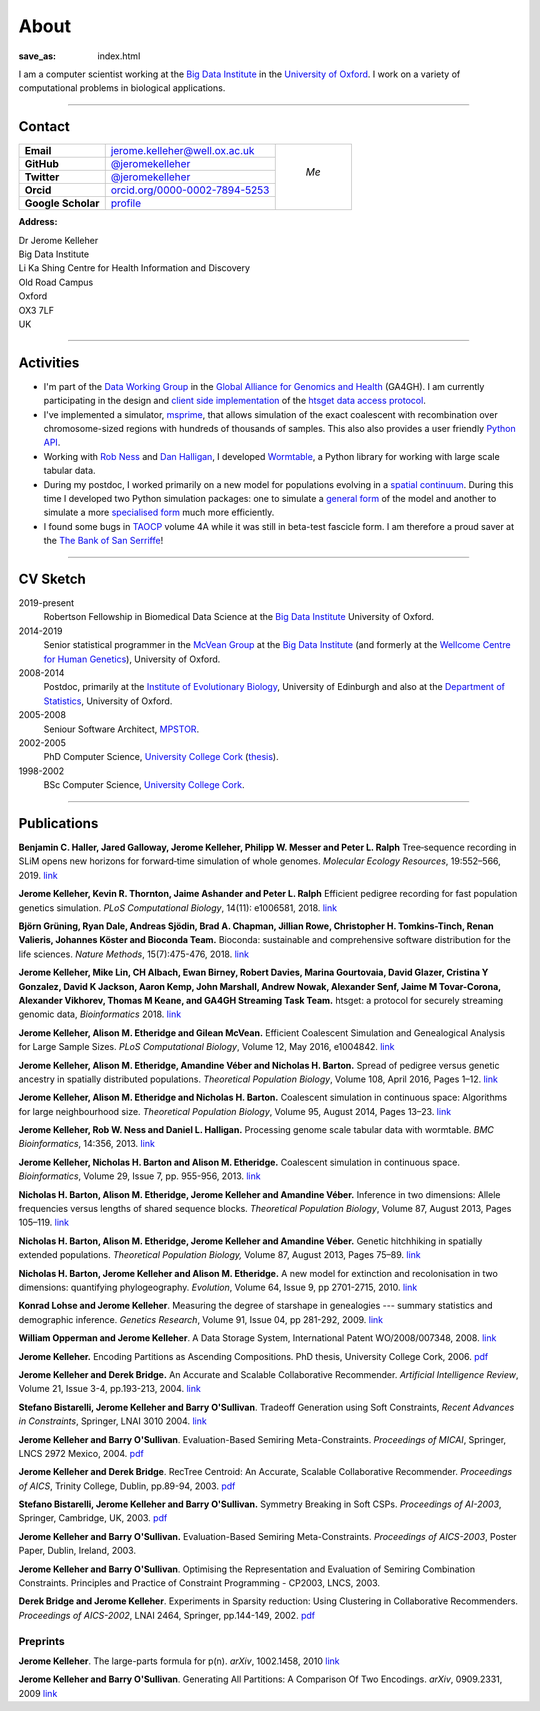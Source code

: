 =====
About
=====
:save_as: index.html


I am a computer scientist working at the
`Big Data Institute <https://www.bdi.ox.ac.uk/>`_
in the `University of Oxford <http://www.ox.ac.uk/>`_. I work on
a variety of computational problems in biological applications.

----

********
Contact
********


.. |profile_picture| image:: {filename}/images/profile-picture.jpg
    :width: 200 px
    :alt: Jerome Kelleher

.. |jk_email| replace:: jerome.kelleher@well.ox.ac.uk
.. _jk_email: mailto:jerome.kelleher@well.ox.ac.uk

.. |jk_github| replace:: @jeromekelleher
.. _jk_github: https://github.com/jeromekelleher

.. |jk_twitter| replace:: @jeromekelleher
.. _jk_twitter: https://twitter.com/jeromekelleher

.. |jk_orcid| replace:: orcid.org/0000-0002-7894-5253
.. _jk_orcid: http://orcid.org/0000-0002-7894-5253

.. |jk_scholar| replace:: profile
.. _jk_scholar: https://scholar.google.co.uk/citations?user=aYTQa_AAAAAJ&hl=en&oi=ao



+---------------------+---------------------+---------------------+
| **Email**           |  |jk_email|         |                     |
+---------------------+---------------------+                     +
| **GitHub**          |  |jk_github|_       |                     |
+---------------------+---------------------+                     +
| **Twitter**         |  |jk_twitter|_      |   *Me*              |
+---------------------+---------------------+                     +
| **Orcid**           |  |jk_orcid|_        |                     |
+---------------------+---------------------+                     +
| **Google Scholar**  |  |jk_scholar|_      | |profile_picture|   |
+---------------------+---------------------+---------------------+

**Address:**

|   Dr Jerome Kelleher
|   Big Data Institute
|   Li Ka Shing Centre for Health Information and Discovery
|   Old Road Campus
|   Oxford
|   OX3 7LF
|   UK


----

**********
Activities
**********

- I'm part of the `Data Working Group <http://ga4gh.org/#>`_ in the `Global
  Alliance for Genomics and Health <http://genomicsandhealth.org/>`_ (GA4GH).
  I am currently participating in the design and `client side implementation
  <https://github.com/jeromekelleher/htsget>`_ of the `htsget data access protocol
  <http://samtools.github.io/hts-specs/htsget.html>`_.

- I've implemented a simulator,
  `msprime <https://pypi.python.org/pypi/msprime>`_, that allows simulation
  of the exact coalescent with recombination over chromosome-sized regions
  with hundreds of thousands of samples. This also also provides a user
  friendly `Python API <https://msprime.readthedocs.org/en/latest/api.html>`_.

- Working with `Rob Ness <http://lanner.cap.ed.ac.uk/~rwness/>`_ and
  `Dan Halligan <http://lanner.cap.ed.ac.uk/~dan/>`_, I developed
  `Wormtable <https://pypi.python.org/pypi/wormtable>`_, a Python library
  for working with large scale tabular data.

- During my postdoc, I worked primarily on a new model for populations
  evolving in a `spatial continuum
  <http://onlinelibrary.wiley.com/doi/10.1111/j.1558-5646.2010.01019.x/full>`_.
  During this time I developed two Python simulation packages: one to
  simulate a `general form <https://pypi.python.org/pypi/ercs>`_ of the model
  and another to simulate a more `specialised form
  <https://pypi.python.org/pypi/discsim>`_ much more efficiently.

- I found some bugs in `TAOCP <http://www-cs-faculty.stanford.edu/~uno/taocp.html>`__
  volume 4A while it was still in beta-test fascicle form. I am therefore a
  proud saver at the `The Bank of San Serriffe
  <http://www-cs-faculty.stanford.edu/~uno/boss.html>`__!

----

**********
CV Sketch
**********


2019-present
    Robertson Fellowship in Biomedical Data Science at the
    `Big Data Institute <https://www.bdi.ox.ac.uk/>`__
    University of Oxford.

2014-2019
    Senior statistical programmer in the
    `McVean Group <http://www.well.ox.ac.uk/gil-mcvean>`__ at the
    `Big Data Institute <https://www.bdi.ox.ac.uk/>`__ (and formerly at the
    `Wellcome Centre for Human Genetics <http://www.well.ox.ac.uk/home>`__),
    University of Oxford.

2008-2014
    Postdoc, primarily at the `Institute of Evolutionary Biology
    <http://www.ed.ac.uk/biology/evolutionary-biology>`__, University
    of Edinburgh and also at the
    `Department of Statistics <https://www.stats.ox.ac.uk/>`__, University
    of Oxford.

2005-2008
    Seniour Software Architect, `MPSTOR <http://www.mpstor.com/>`__.

2002-2005
    PhD Computer Science,
    `University College Cork <http://www.ucc.ie/>`__
    (`thesis <http://jeromekelleher.net/downloads/k06.pdf>`__).

1998-2002
    BSc Computer Science,  `University College Cork <http://www.ucc.ie/>`__.

----

************
Publications
************

**Benjamin C. Haller,  Jared Galloway, Jerome Kelleher,  Philipp W. Messer and Peter L. Ralph**
Tree‐sequence recording in SLiM opens new horizons for forward‐time simulation of whole genomes.
*Molecular Ecology Resources*, 19:552–566, 2019.
`link <https://doi.org/10.1111/1755-0998.12968>`__

**Jerome Kelleher, Kevin R. Thornton, Jaime Ashander and Peter L. Ralph**
Efficient pedigree recording for fast population genetics simulation.
*PLoS Computational Biology*, 14(11): e1006581, 2018.
`link <https://doi.org/10.1371/journal.pcbi.1006581>`__

**Björn Grüning, Ryan Dale, Andreas Sjödin, Brad A. Chapman, Jillian Rowe,
Christopher H. Tomkins-Tinch, Renan Valieris, Johannes Köster and Bioconda Team.**
Bioconda: sustainable and comprehensive software distribution for the life sciences.
*Nature Methods*, 15(7):475-476, 2018.
`link <https://doi.org/10.1038/s41592-018-0046-7>`__

**Jerome Kelleher, Mike Lin,  CH Albach,  Ewan Birney,  Robert Davies,
Marina Gourtovaia, David Glazer,  Cristina Y Gonzalez,  David K Jackson,
Aaron Kemp, John Marshall, Andrew Nowak, Alexander Senf,  Jaime M Tovar-Corona,
Alexander Vikhorev, Thomas M Keane, and  GA4GH Streaming Task Team.**
htsget: a protocol for securely streaming genomic data, *Bioinformatics* 2018.
`link <https://doi.org/10.1093/bioinformatics/bty492>`__

**Jerome Kelleher, Alison M. Etheridge and Gilean McVean.**
Efficient Coalescent Simulation and Genealogical Analysis for Large Sample Sizes.
*PLoS Computational Biology*, Volume 12, May 2016, e1004842.
`link <http://dx.doi.org/10.1371/journal.pcbi.1004842>`__

**Jerome Kelleher, Alison M. Etheridge, Amandine Véber and Nicholas H. Barton.**
Spread of pedigree versus genetic ancestry in spatially distributed populations.
*Theoretical Population Biology*, Volume 108, April 2016, Pages 1–12.
`link <http://dx.doi.org/10.1016/j.tpb.2015.10.008>`__

**Jerome Kelleher, Alison M. Etheridge and Nicholas H. Barton.**
Coalescent simulation in continuous space: Algorithms for large neighbourhood size.
*Theoretical Population Biology*, Volume 95, August 2014, Pages 13–23.
`link <http://www.sciencedirect.com/science/article/pii/S0040580914000355#>`__

**Jerome Kelleher, Rob W. Ness and Daniel L. Halligan.**
Processing genome scale tabular data with wormtable.
*BMC Bioinformatics*, 14:356, 2013.
`link <http://www.biomedcentral.com/1471-2105/14/356>`__

**Jerome Kelleher, Nicholas H. Barton and Alison M. Etheridge.**
Coalescent simulation in continuous space.
*Bioinformatics*, Volume 29, Issue 7, pp. 955-956, 2013.
`link <http://bioinformatics.oxfordjournals.org/content/29/7/955.abstract>`__

**Nicholas H. Barton, Alison M. Etheridge, Jerome Kelleher and Amandine Véber.**
Inference in two dimensions: Allele frequencies versus lengths of shared sequence blocks.
*Theoretical Population Biology*, Volume 87, August 2013, Pages 105–119.
`link <http://www.sciencedirect.com/science/article/pii/S0040580913000233#>`__

**Nicholas H. Barton, Alison M. Etheridge, Jerome Kelleher and Amandine Véber.**
Genetic hitchhiking in spatially extended populations.
*Theoretical Population Biology,* Volume 87, August 2013, Pages 75–89.
`link <http://www.sciencedirect.com/science/article/pii/S0040580912001359>`__

**Nicholas H. Barton, Jerome Kelleher and Alison M. Etheridge.**
A new model for extinction and recolonisation in two dimensions: quantifying phylogeography.
*Evolution*, Volume 64, Issue 9, pp 2701-2715, 2010.
`link <http://onlinelibrary.wiley.com/doi/10.1111/j.1558-5646.2010.01019.x/full>`__

**Konrad Lohse and Jerome Kelleher**.
Measuring the degree of starshape in genealogies --- summary statistics and demographic inference.
*Genetics Research*, Volume 91, Issue 04, pp 281-292, 2009.
`link <http://dx.doi.org/10.1017/S0016672309990139>`__

**William Opperman and Jerome Kelleher**.
A Data Storage System, International Patent WO/2008/007348, 2008.
`link <http://www.wipo.int/pctdb/en/wo.jsp?wo=2008007348>`__

**Jerome Kelleher.**
Encoding Partitions as Ascending Compositions. PhD thesis, University College Cork, 2006.
`pdf <http://jeromekelleher.net/downloads/k06.pdf>`__

**Jerome Kelleher and Derek Bridge.**
An Accurate and Scalable Collaborative Recommender.
*Artificial Intelligence Review*, Volume 21, Issue 3-4, pp.193-213, 2004.
`link <http://www.springerlink.com/content/v7458560x0733q58/>`__

**Stefano Bistarelli, Jerome Kelleher and Barry O'Sullivan**.
Tradeoff Generation using Soft Constraints,
*Recent Advances in Constraints*, Springer, LNAI 3010 2004.
`link <http://www.springerlink.com/content/8t9whlq4ll27hulf/>`__

**Jerome Kelleher and Barry O'Sullivan**.
Evaluation-Based Semiring Meta-Constraints.
*Proceedings of MICAI*, Springer, LNCS 2972 Mexico, 2004.
`pdf <http://jeromekelleher.net/downloads/ko04.pdf>`__

**Jerome Kelleher and Derek Bridge**.
RecTree Centroid: An Accurate, Scalable Collaborative Recommender.
*Proceedings of AICS*, Trinity College, Dublin, pp.89-94, 2003.
`pdf <http://jeromekelleher.net/downloads/kb03.pdf>`__

**Stefano Bistarelli, Jerome Kelleher and Barry O'Sullivan.**
Symmetry Breaking in Soft CSPs.
*Proceedings of AI-2003*, Springer, Cambridge, UK, 2003.
`pdf <http://jeromekelleher.net/downloads/bko03.pdf>`__

**Jerome Kelleher and Barry O'Sullivan.**
Evaluation-Based Semiring Meta-Constraints.
*Proceedings of AICS-2003*, Poster Paper, Dublin, Ireland, 2003.

**Jerome Kelleher and Barry O'Sullivan**.
Optimising the Representation and Evaluation of Semiring Combination Constraints.
Principles and Practice of Constraint Programming - CP2003, LNCS, 2003.

**Derek Bridge and Jerome Kelleher**.
Experiments in Sparsity reduction: Using Clustering in Collaborative Recommenders.
*Proceedings of AICS-2002*, LNAI 2464, Springer, pp.144-149, 2002.
`pdf <http://jeromekelleher.net/downloads/bk02.pdf>`__

+++++++++
Preprints
+++++++++

**Jerome Kelleher**.
The large-parts formula for p(n).
*arXiv*, 1002.1458, 2010
`link <http://arxiv.org/abs/1002.1458>`__

**Jerome Kelleher and Barry O'Sullivan**.
Generating All Partitions: A Comparison Of Two Encodings.
*arXiv*, 0909.2331, 2009
`link <http://arxiv.org/abs/0909.2331>`__
